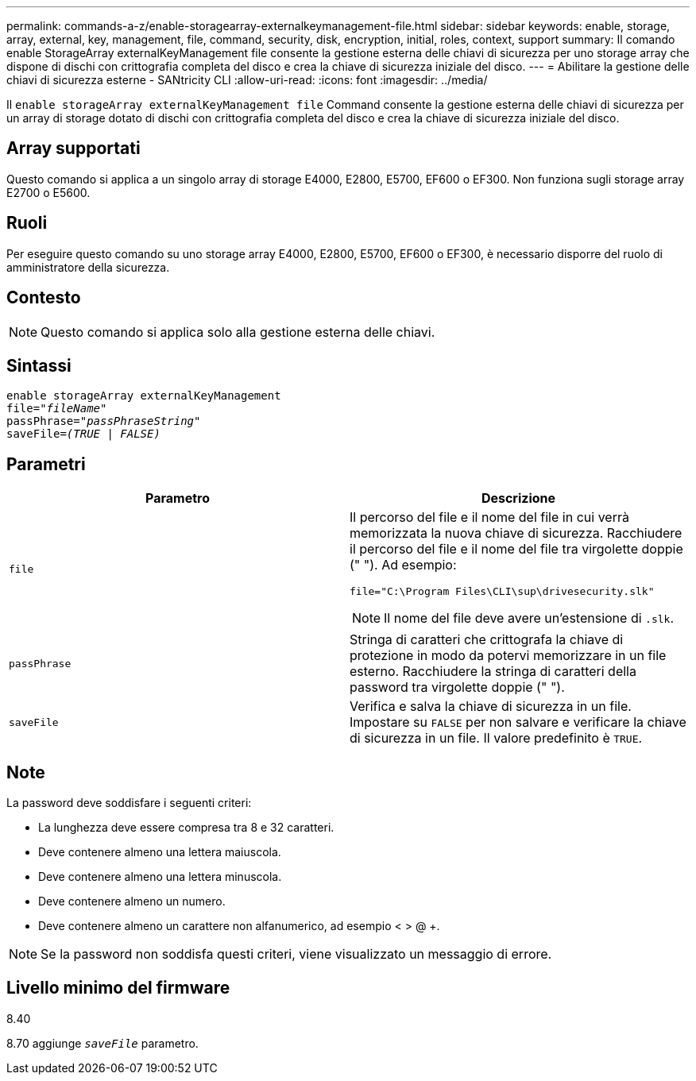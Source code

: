 ---
permalink: commands-a-z/enable-storagearray-externalkeymanagement-file.html 
sidebar: sidebar 
keywords: enable, storage, array, external, key, management, file, command, security, disk, encryption, initial, roles, context, support 
summary: Il comando enable StorageArray externalKeyManagement file consente la gestione esterna delle chiavi di sicurezza per uno storage array che dispone di dischi con crittografia completa del disco e crea la chiave di sicurezza iniziale del disco. 
---
= Abilitare la gestione delle chiavi di sicurezza esterne - SANtricity CLI
:allow-uri-read: 
:icons: font
:imagesdir: ../media/


[role="lead"]
Il `enable storageArray externalKeyManagement file` Command consente la gestione esterna delle chiavi di sicurezza per un array di storage dotato di dischi con crittografia completa del disco e crea la chiave di sicurezza iniziale del disco.



== Array supportati

Questo comando si applica a un singolo array di storage E4000, E2800, E5700, EF600 o EF300. Non funziona sugli storage array E2700 o E5600.



== Ruoli

Per eseguire questo comando su uno storage array E4000, E2800, E5700, EF600 o EF300, è necessario disporre del ruolo di amministratore della sicurezza.



== Contesto

[NOTE]
====
Questo comando si applica solo alla gestione esterna delle chiavi.

====


== Sintassi

[source, cli, subs="+macros"]
----
enable storageArray externalKeyManagement
pass:quotes[file="_fileName_"]
pass:quotes[passPhrase="_passPhraseString_"]
pass:quotes[saveFile=_(TRUE | FALSE)_]
----


== Parametri

[cols="2*"]
|===
| Parametro | Descrizione 


 a| 
`file`
 a| 
Il percorso del file e il nome del file in cui verrà memorizzata la nuova chiave di sicurezza. Racchiudere il percorso del file e il nome del file tra virgolette doppie (" "). Ad esempio:

[listing]
----
file="C:\Program Files\CLI\sup\drivesecurity.slk"
----
[NOTE]
====
Il nome del file deve avere un'estensione di `.slk`.

====


 a| 
`passPhrase`
 a| 
Stringa di caratteri che crittografa la chiave di protezione in modo da potervi memorizzare in un file esterno. Racchiudere la stringa di caratteri della password tra virgolette doppie (" ").



 a| 
`saveFile`
 a| 
Verifica e salva la chiave di sicurezza in un file. Impostare su `FALSE` per non salvare e verificare la chiave di sicurezza in un file. Il valore predefinito è `TRUE`.

|===


== Note

La password deve soddisfare i seguenti criteri:

* La lunghezza deve essere compresa tra 8 e 32 caratteri.
* Deve contenere almeno una lettera maiuscola.
* Deve contenere almeno una lettera minuscola.
* Deve contenere almeno un numero.
* Deve contenere almeno un carattere non alfanumerico, ad esempio < > @ +.


[NOTE]
====
Se la password non soddisfa questi criteri, viene visualizzato un messaggio di errore.

====


== Livello minimo del firmware

8.40

8.70 aggiunge `_saveFile_` parametro.
